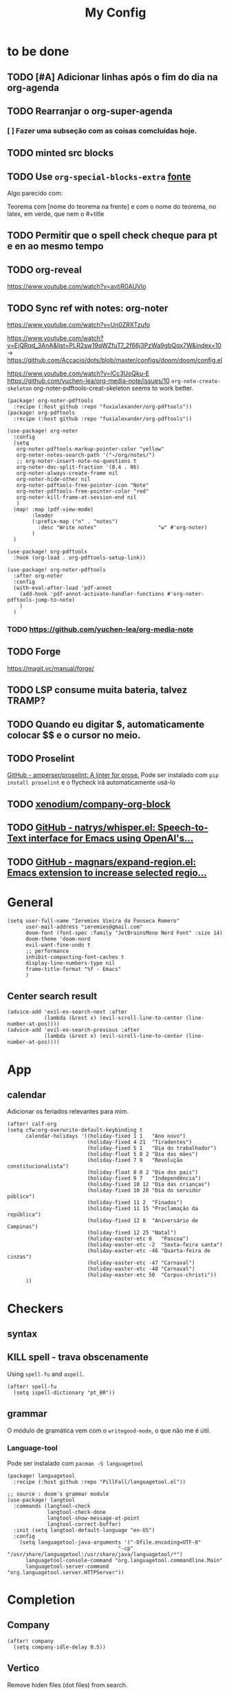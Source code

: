 #+TITLE: My Config
#+PROPERTY: header-args :tangle config.el
#+STARTUP: overview

* to be done
** TODO [#A] Adicionar linhas após o fim do dia na org-agenda
** TODO Rearranjar o org-super-agenda
*** [ ] Fazer uma subseção com as coisas comcluídas hoje.
** TODO minted src blocks
** TODO Use =org-special-blocks-extra= [[https://alhassy.github.io/org-special-block-extras/#Equational-Proofs][fonte]]
Algo parecido com:
#+begin_theorem [Nome do teorema]
Teorema com [nome do teorema na frente] e com o nome do teorema, no latex, em verde, que nem o #+title
#+end_theorem
** TODO Permitir que o spell check cheque para pt e en ao mesmo tempo

** TODO org-reveal
https://www.youtube.com/watch?v=avtiR0AUVlo
** TODO Sync ref with notes: org-noter
https://www.youtube.com/watch?v=Un0ZRXTzufo

https://www.youtube.com/watch?v=EjQRqd_3AnA&list=PLR2sw19qWZfuT7_2f66j3PzWa9gbQqx7W&index=10 -> https://github.com/Accacio/dots/blob/master/configs/doom/doom/config.el

https://www.youtube.com/watch?v=lCc3UoQku-E
https://github.com/yuchen-lea/org-media-note/issues/10
~org-note-create-skeleton~ org-noter-pdftools-creat-skeleton seems to work better.

#+begin_src elisp :tangle packages.el
(package! org-noter-pdftools
  :recipe (:host github :repo "fuxialexander/org-pdftools"))
(package! org-pdftools
  :recipe (:host github :repo "fuxialexander/org-pdftools"))
#+end_src

#+begin_src elisp
(use-package! org-noter
  :config
  (setq
   org-noter-pdftools-markup-pointer-color "yellow"
   org-noter-notes-search-path '("~/org/notes/")
   ;; org-noter-insert-note-no-questions t
   org-noter-doc-split-fraction '(0.4 . 06)
   org-noter-always-create-frame nil
   org-noter-hide-other nil
   org-noter-pdftools-free-pointer-icon "Note"
   org-noter-pdftools-free-pointer-color "red"
   org-noter-kill-frame-at-session-end nil
   )
  (map! :map (pdf-view-mode)
        :leader
        (:prefix-map ("n" . "notes")
          :desc "Write notes"                    "w" #'org-noter)
        )
  )

(use-package! org-pdftools
  :hook (org-load . org-pdftools-setup-link))

(use-package! org-noter-pdftools
  :after org-noter
  :config
  (with-eval-after-load 'pdf-annot
    (add-hook 'pdf-annot-activate-handler-functions #'org-noter-pdftools-jump-to-note)
    )
  )
#+end_src
*** TODO https://github.com/yuchen-lea/org-media-note
** TODO Forge
https://magit.vc/manual/forge/
** TODO LSP consume muita bateria, talvez TRAMP?
** TODO Quando eu digitar $, automaticamente colocar $$ e o cursor no meio.
** TODO Proselint
[[https://github.com/amperser/proselint][GitHub - amperser/proselint: A linter for prose.]]
Pode ser instalado com ~pip install proselint~ e o flycheck irá automaticamente usá-lo
** TODO [[https://github.com/xenodium/company-org-block][xenodium/company-org-block]]
** TODO [[https://github.com/natrys/whisper.el][GitHub - natrys/whisper.el: Speech-to-Text interface for Emacs using OpenAI's...]]
** TODO [[https://github.com/magnars/expand-region.el][GitHub - magnars/expand-region.el: Emacs extension to increase selected regio...]]

* General
#+BEGIN_SRC elisp
(setq user-full-name "Ieremies Vieira da Fonseca Romero"
      user-mail-address "ieremies@gmail.com"
      doom-font (font-spec :family "JetBrainsMono Nerd Font" :size 14)
      doom-theme 'doom-nord
      evil-want-fine-undo t
      ;; performance
      inhibit-compacting-font-caches t
      display-line-numbers-type nil
      frame-title-format "%f - Emacs"
      )
#+end_src

#+RESULTS:
: %f - Emacs

** Center search result
#+begin_src elisp
(advice-add 'evil-ex-search-next :after
            (lambda (&rest x) (evil-scroll-line-to-center (line-number-at-pos))))
(advice-add 'evil-ex-search-previous :after
            (lambda (&rest x) (evil-scroll-line-to-center (line-number-at-pos))))
#+end_src

* App
** calendar
Adicionar os feriados relevantes para mim.
#+begin_src elisp :results silent
(after! calf-org
(setq cfw:org-overwrite-default-keybinding t
      calendar-holidays '((holiday-fixed 1 1   "Ano novo")
                          (holiday-fixed 4 21  "Tiradentes")
                          (holiday-fixed 5 1   "Dia do trabalhador")
                          (holiday-float 5 0 2 "Dia das mães")
                          (holiday-fixed 7 9   "Revolução constitucionalista")
                          (holiday-float 8 0 2 "Dia dos pais")
                          (holiday-fixed 9 7   "Independência")
                          (holiday-fixed 10 12 "Dia das crianças")
                          (holiday-fixed 10 28 "Dia do servidor público")
                          (holiday-fixed 11 2  "Finados")
                          (holiday-fixed 11 15 "Proclamação da república")
                          (holiday-fixed 12 8  "Aniversário de Campinas")
                          (holiday-fixed 12 25 "Natal")
                          (holiday-easter-etc 0   "Pascoa")
                          (holiday-easter-etc -2  "Sexta-feira santa")
                          (holiday-easter-etc -46 "Quarta-feira de cinzas")
                          (holiday-easter-etc -47 "Carnaval")
                          (holiday-easter-etc -48 "Carnaval")
                          (holiday-easter-etc 50  "Corpus-christi"))
      ))
#+end_src

* Checkers
** syntax
** KILL spell - trava obscenamente
CLOSED: [2022-11-20 dom 13:31]
Using =spell-fu= and =aspell=.
#+begin_src elisp :tangle no
(after! spell-fu
  (setq ispell-dictionary "pt_BR"))
#+end_src
** grammar
O módulo de gramática vem com o =writegood-mode=, o que não me é útil.
*** Language-tool
Pode ser instalado com ~pacman -S languagetool~
#+begin_src elisp :tangle packages.el
(package! languagetool
  :recipe (:host github :repo "PillFall/languagetool.el"))
#+end_src
#+begin_src elisp
;; source : doom's grammar module
(use-package! langtool
  :commands (langtool-check
             langtool-check-done
             langtool-show-message-at-point
             langtool-correct-buffer)
  :init (setq langtool-default-language "en-US")
  :config
    (setq languagetool-java-arguments '("-Dfile.encoding=UTF-8"
                                    "-cp" "/usr/share/languagetool:/usr/share/java/languagetool/*")
      languagetool-console-command "org.languagetool.commandline.Main"
      languagetool-server-command "org.languagetool.server.HTTPServer"))
#+end_src

* Completion
** Company
#+begin_src elisp
(after! company
  (setq company-idle-delay 0.5))
#+end_src
** Vertico
Remove hiden files (dot files) from search.
#+begin_src elisp
;; add to $DOOMDIR/config.el, thank @henrik
(defadvice! ignore-dot-prefix-in-file-completion-table (fun str pred flag)
  "Call `completion-file-name-table' with a predicate that
ignores matches starting with a dot, unless STR starts with a
dot."
  :around #'completion-file-name-table
  (funcall fun str
           (cond ((string-prefix-p "." (file-name-nondirectory str))
                  pred)
                 ((not pred)
                  (lambda (str)
                    (not (string-prefix-p "." str))))
                 ((lambda (str)
                    (and (not (string-prefix-p "." str))
                         (funcall pred str)))))
           flag))

#+end_src

* editor
* emacs
** Dired
#+begin_src elisp
(after! (:and dired evil-collection)
  ;; allow for some movimentation in files like ranger
  (evil-collection-define-key 'normal 'dired-mode-map
    "h" 'dired-up-directory
    "l" 'dired-find-file)
  (setq delete-by-moving-to-trash t
        ;; when u have 2 dired buffers, assume the other is the target
        dired-dwin-target t)
  ;; always hide details
  (add-hook 'dired-mode-hook
      (lambda ()
        (dired-hide-details-mode)))
  )
#+end_src
*** TODO https://github.com/Fuco1/dired-hacks/blob/master/dired-subtree.el
* org
** General config
#+begin_src elisp
(after! org
  (setq org-directory "~/org/"
        org-export-with-todo-keywords 'nil ; remove todo keywords from exports
        org-log-done 'time ; log when a task was closed
        org-archive-location ".%s_archive::"
        org-blank-before-new-entry '((heading . t) (plain-list-item . auto))
        org-export-default-language "pt"
        )

  (map! :leader :desc "Paste org subtree" "m s p"#'org-paste-subtree
                :desc "Yank org subtree"  "m s y"#'org-copy-subtree
                ;; switching capture with scratch
                :desc "Org capture"    "x"#'org-capture
                :desc "Scratch buffer" "X"#'doom/open-scratch-buffer)
  )
#+end_src

** Smart quotes
Está faltando a configuração para pt-br.
#+begin_src elisp :results silent
(after! ox
(add-to-list 'org-export-smart-quotes-alist
 '("pt"
  (primary-opening :utf-8 "“" :html "&ldquo;" :latex "``" :texinfo "``")
  (primary-closing :utf-8 "”" :html "&rdquo;" :latex "''" :texinfo "''")
  (secondary-opening :utf-8 "‘" :html "&lsquo;" :latex "`" :texinfo "`")
  (secondary-closing :utf-8 "’" :html "&rsquo;" :latex "'" :texinfo "'")
  (apostrophe :utf-8 "’" :html "&rsquo;"))
 ))
#+end_src

** Latex exporter
#+begin_src elisp
(after! org
  (setq org-highlight-latex-and-related '(native)))
#+end_src
*** KILL Compiling latex images (org-fragtog)
Permite que imagens latex sejam autocompiladas e substituidas

#+BEGIN_SRC elisp :tangle packages.el
(package! org-fragtog)
#+END_SRC

#+BEGIN_SRC elisp :tangle no
(add-hook 'org-mode-hook 'org-fragtog-mode)
#+END_SRC
*** Centering latex preview fragments
Código retirado de [[https://github.com/jkitchin/scimax][scimax]] para centralizar os preview de latex.
Também conferir [[https://kitchingroup.cheme.cmu.edu/blog/category/orgmode/4/][eq]] para corrigir o número de equações.

#+begin_src elisp :tangle packages.el
(package! ov
  :recipe (:host github :repo "emacsorphanage/ov"))
#+end_src
#+begin_src elisp
(use-package ov)
(after! org
(plist-put org-format-latex-options :justify 'center))
;; * Fragment justification
(defun scimax-org-latex-fragment-justify (justification)
  "Justify the latex fragment at point with JUSTIFICATION.
JUSTIFICATION is a symbol for 'left, 'center or 'right."
  (interactive
   (list (intern-soft
          (completing-read "Justification (left): " '(left center right)
                           nil t nil nil 'left))))
  (let* ((ov (ov-at))
    (beg (ov-beg ov))
    (end (ov-end ov))
    (shift (- beg (line-beginning-position)))
    (img (overlay-get ov 'display))
    (img (and (and img (consp img) (eq (car img) 'image)
         (image-type-available-p (plist-get (cdr img) :type)))
         img))
    space-left offset)
    (when (and img
          ;; This means the equation is at the start of the line
          (= beg (line-beginning-position))
          (or
           (string= "" (s-trim (buffer-substring end (line-end-position))))
           (eq 'latex-environment (car (org-element-context)))))
      (setq space-left (- (window-max-chars-per-line) (car (image-size img)))
            offset (floor (cond
                           ((eq justification 'center)
                            (- (/ space-left 2) shift))
                           ((eq justification 'right)
                            (- space-left shift))
                           (t
                            0))))
      (when (>= offset 0)
        (overlay-put ov 'before-string (make-string offset ?\ ))))))

(defun scimax-org-latex-fragment-justify-advice (beg end image imagetype)
  "After advice function to justify fragments."
  (scimax-org-latex-fragment-justify (or (plist-get org-format-latex-options :justify) 'left)))

(defun scimax-toggle-latex-fragment-justification ()
  "Toggle if LaTeX fragment justification options can be used."
  (interactive)
  (if (not (get 'scimax-org-latex-fragment-justify-advice 'enabled))
        (progn
          (advice-add 'org--make-preview-overlay :after 'scimax-org-latex-fragment-justify-advice)
          (put 'scimax-org-latex-fragment-justify-advice 'enabled t)
          (message "Latex fragment justification enabled"))
        (advice-remove 'org--make-preview-overlay 'scimax-org-latex-fragment-justify-advice)
        (put 'scimax-org-latex-fragment-justify-advice 'enabled nil)
        (message "Latex fragment justification disabled")))

(scimax-toggle-latex-fragment-justification)
#+end_src
*** Default preamble
#+begin_src elisp
(after! org
  (add-to-list 'org-latex-packages-alist '("" "amsthm" t))
  (add-to-list 'org-latex-packages-alist '("AUTO" "babel" t))
  (add-to-list 'org-latex-packages-alist '("" "todonotes" t))  )
#+end_src

** Agenda
#+begin_src elisp
(after! org-agenda
  (setq org-agenda-restore-windows-after-quit t

        ;; show only two windows, the current and org-agenda
        org-agenda-window-setup 'reorganize-frame

        ;; I want it to be from the last sunday to the next wednesday (+11d)
        org-agenda-span 'day
        org-agenda-start-day nil
        ;; org-agenda-start-on-weekday 0

        ;; It will only show a warning of a deadline if it is between scheduled and deadline
        org-agenda-skip-deadline-prewarning-if-scheduled 'pre-scheduled

        ;; I think this one refers to continue to show scheduled after deadline has passed
        org-agenda-skip-scheduled-delay-if-deadline 'post-deadline

        org-agenda-start-with-log-mode t
        org-agenda-log-mode-items '(clock)
        org-agenda-weekend-days '(6)
        org-agenda-columns-add-appointments-to-effort-sum  t
        org-enforce-todo-dependencies nil
        org-agenda-block-separator ""
        )
  ;; Workaround to add all .org file to agenda
  (load-library "find-lisp")
  (setq org-agenda-files (append (find-lisp-find-files "~/org" "\.org$")
                                 (find-lisp-find-files "~/proj" "\.org$")))
  )
#+end_src
*** [[https://github.com/alphapapa/org-super-agenda][org-super-agenda]]
#+begin_src elisp :tangle packages.el
(package! org-super-agenda)
#+end_src
#+begin_src elisp
(use-package org-super-agenda
  :after org-agenda
  :init
  (setq date-plus-30 (org-read-date nil nil "+30")
        org-super-agenda-groups `((:discard (:deadline (after, date-plus-30)))
                                  (:name "Late!"
                                         :scheduled past
                                         :deadline past)
                                  (:name "Today"
                                         :time-grid t
                                         :deadline today
                                         :scheduled today)
                                  (:name "Comming up..."
                                         :auto-category t
                                         )))
  (org-super-agenda-mode))
#+end_src

*** [[github:alphapapa/org-ql][org-ql]]
#+begin_src elisp :tangle packages.el
(package! org-ql)
#+end_src

Esse comando serve para complementar a minha agenda.
Nele, eu quero a agenda do dia e, embaixo, uma lista das tarefas futuras que não possuem scheduled
#+begin_src elisp
(after! org-agenda
  (setq date-plus-15 (org-read-date nil nil "+15")
        org-agenda-custom-commands
        '(("h" "Daily view"
           ((agenda)
            (org-ql-block '(and (todo "TODO")
                                (not (scheduled))
                                (not (deadline))
                                (not (descendants (todo "TODO")))
                                )
                          ((org-ql-block-header "Backlog")))
            ))
          )
        )

  (defun my-agenda-command ()
    "Abre a custon view diária da agenda"
    (interactive)
    (org-agenda nil "h"))

  (map! (:map org-mode-map
         :leader
         "a" #'my-agenda-command))
  )
(after! org-agenda
  (setq org-agenda-cmp-user-defined 'my-cmp-agenda))
#+end_src

** KILL [[https://github.com/bastibe/org-journal][org-journal]]
CLOSED: [2022-11-17 qui 16:27]

#+begin_src elisp :tangle no
(setq org-journal-file-type 'weekly ;; a file represents a week
      org-journal-dir "~/org/journal/"
      org-journal-file-format "%Y %V - %m %d.org" ;; must contain %Y %m %d when using 'weekly
      org-extend-today-until 3
      )

(defun org-journal-find-location ()
  ;; Open today's journal, but specify a non-nil prefix argument in order to
  ;; inhibit inserting the heading; org-capture will insert the heading.
  (org-journal-new-entry t)
  (unless (eq org-journal-file-type 'daily)
    (org-narrow-to-subtree))
  (goto-char (point-max)))

(after! org
  (map-put! org-capture-templates "j" '("Journal" plain (function org-journal-find-location)
                                        "** %(format-time-string org-journal-time-format)%^{Title}\n%?"
                                        :jump-to-captured t :immediate-finish t)))
#+end_src

** Research workflow
*** [[https://github.com/emacs-citar/citar][citar]]
Using emacs builtin reference managent.
#+begin_src elisp
(after! citar
  (setq! citar-bibliography '("~/arq/bib.bib")
         org-cite-global-bibliography '("~/arq/bib.bib")
         citar-notes-paths '("~/org/bib")
         ;; como eu vou ligar com os pdf e anotações?
         ;; citar-library-paths '("/path/to/library/files/")
         ;; citar-notes-paths '("/path/to/your/notes/")
         ))
#+end_src

**** TODO [[https://github.com/andras-simonyi/org-cite-csl-activate][andras-simonyi/org-cite-csl-activate]]
#+begin_src elisp :tangle packages.el
(package! oc-csl-activate
  :recipe(:host github :repo "andras-simonyi/org-cite-csl-activate"))
#+end_src

#+begin_src elisp
(after! citar
(require 'oc-csl-activate)
(setq org-cite-activate-processor 'csl-activate))

;; BUG isso tem cara de quem deixa as coisas lentas, não?
(add-hook 'org-mode-hook (lambda () (cursor-sensor-mode 1)))
#+end_src
*** [[https://www.orgroam.com/manual.html][Org-roam]]
#+begin_src elisp
(after! org-roam
  (setq org-roam-directory "~/org/roam"
        org-roam-capture-templates  '(("d" "default" plain "%?"
                                       :if-new (file+head "${slug}.org"
                                                          "#+title: ${title}\n#+created: %U\n\n%?")
                                       :unnarrowed t))
        ))
#+end_src
**** org-roam-bibtex
#+begin_src elisp :tangle packages.el
(package! org-roam-bibtex
  :recipe (:host github :repo "org-roam/org-roam-bibtex"))

;; When using org-roam via the `+roam` flag
(unpin! org-roam)

;; When using bibtex-completion via the `biblio` module
(unpin! bibtex-completion helm-bibtex ivy-bibtex)
#+end_src

#+begin_src elisp
(use-package org-roam-bibtex
  :after org-roam
  :config
  (org-roam-bibtex-mode)
  (setq orb-roam-ref-format 'org-cite))
#+end_src

#+RESULTS:
: t

**** org-roam-ui
#+begin_src elisp :tangle packages.el
(package! websocket)
(package! org-roam-ui)
#+end_src
#+begin_src elisp :tangle no
(use-package! websocket
    :after org-roam)

(use-package! org-roam-ui
    :after org-roam ;; or :after org
;;         normally we'd recommend hooking orui after org-roam, but since org-roam does not have
;;         a hookable mode anymore, you're advised to pick something yourself
;;         if you don't care about startup time, use
;;  :hook (after-init . org-roam-ui-mode)
    :config
    (setq org-roam-ui-sync-theme t
          org-roam-ui-follow t
          org-roam-ui-update-on-save t
          org-roam-ui-open-on-start t))
#+end_src
* lang
** latex
#+BEGIN_SRC elisp
(setq +latex-viewers '(zathura))
#+END_SRC
* tools
* ui
** [[https://github.com/jrblevin/deft][deft]]
If no files match your search string, pressing RET will create a new file using the string as the title. But I am not sure if this will conflict with =org-roam=
#+begin_src elisp
(after! deft
  (setq deft-directory "~/org/"
        deft-extensions '("org","txt")
        deft-recursive t))
#+end_src
** ophints
#+begin_src elisp
(after! evil-goggles
  (evil-goggles-mode)

  ;; optionally use diff-mode's faces; as a result, deleted text
  ;; will be highlighed with `diff-removed` face which is typically
  ;; some red color (as defined by the color theme)
  ;; other faces such as `diff-added` will be used for other actions
  (evil-goggles-use-diff-faces))
#+end_src
** treemacs
#+begin_src elisp
(after! treemacs
  (setq treemacs-width 25
        treemacs-show-hidden-files 'nil
        treemacs-hide-gitignored-files-mode 't
        ))
#+end_src
* Mine!
** KILL Computar effort a partir da quantidade de páginas
Pontos importantes dessa função:
=org-map-entries= itera sobre todas as headlines aplicando uma função sobre elas
=org-entry-put= e =org-entry-get= pega e coloca valores nas propriedades das headlines
#+begin_src elisp :tangle no
(defun time-string-to-minutes ( s )
  "Parse a time string to minutes (number)"
    (+ (* (nth 2 (parse-time-string s)) 60) (nth 1 (parse-time-string s)))
    )

(defun get-factor ()
  "Para cada uma das entradas eu pego o fator de mult por paginas"
  (interactive)
  (let (lista)
    (org-map-entries
     (lambda ()
       (org-clock-sum)
       (push (/ (float (time-string-to-minutes (org-entry-get (point) "CLOCKSUM")))
                (float (string-to-number (org-entry-get (point) "PAGES"))))
             lista))
     "/+DONE" 'tree)
    (if (/= (length lista) 0)
        (ceiling (/ (apply '+ lista) (length lista)))
      (string-to-number (read-from-minibuffer "Enter your factor: "))
      )
    )
  )
(defun my-effort ()
  "Para cada uma das headlines, defina EFFORT as FACTOR * PAGES"
  (interactive)
  (let ((factor (get-factor)))
    (org-map-entries
     (lambda ()
           (org-entry-put (point) "EFFORT"
                          (number-to-string (* (string-to-number (org-entry-get (point) "PAGES")) factor)))
       ) t 'tree)
  ))
#+end_src
** KILL Effort from noter pages
#+begin_src elisp :tangle no
(defun my-noter_pages-to-effort ()
  "Para cada uma das headlines, defina EFFORT as FACTOR * PAGES"
  (interactive)
  (org-map-entries
   (lambda ()
     (org-forward-heading-same-level 1)
     (let ((fim (org-entry-get (point) "NOTER_PAGE")))
       (org-entry-put (point) "PAGES" "0") ;; workaround
       (org-backward-heading-same-level 1)
       (org-entry-put (point) "PAGES" (number-to-string(- (string-to-number fim)
                                                          (string-to-number (org-entry-get (point) "NOTER_PAGE"))))))
     ) t 'tree)
  )
#+end_src
** KILL Effort from duration
#+begin_src elisp :tangle no
(defun my-set-effort-from-appointment ()
  (interactive)
  (let ((context (org-element-context)))
    (when (eq (org-element-type context) 'timestamp)
      (if (org-element-property :minute-end context)
      (org-entry-put (point) "EFFORT" (number-to-string(+ (* 60 (-
                         (org-element-property :hour-end context)
                         (org-element-property :hour-start context) ))
                  (-
                      (org-element-property :minute-end context)
                      (org-element-property :minute-start context))
                  ))))
      )))


(defun my-update-effort-from-appointment ()
  (interactive)
  (beginning-of-buffer)
  (while (< (point) (point-max))
    (my-set-effort-from-appointment)
    (forward-line)
   ))
#+end_src
* N A N O
#+begin_src elisp
(setq default-frame-alist
      (append (list
               '(min-height . 1)
               '(height     . 45)
               '(min-width  . 1)
               '(width      . 81)
               '(vertical-scroll-bars . nil)
               '(internal-border-width . 24)
               '(left-fringe    . 1)
               '(right-fringe   . 1)
               '(tool-bar-lines . 0)
               '(menu-bar-lines . 0))))

(setq inhibit-startup-screen 't
      inhibit-startup-message 't
      inhibit-startup-echo-area-message 't
      initial-scratch-message 'nil

      x-underline-at-descent-line 't

      ;; No ugly button for checkboxes
      widget-image-enable 'nil

      ;; Hide org markup
      org-hide-emphasis-markers 't

      scroll-bar-mode -1

      ;; Moderate font lock
      font-lock-maximum-decoration 'nil)

(setq-default line-spacing 1)

;; Minimum window height
(setq window-min-height 1)

;; Vertical window divider
(setq window-divider-default-right-width 24
      window-divider-default-places 'right-only)
(window-divider-mode 1)
#+end_src
#+begin_src elisp
(setq doom-theme 'plain2)

;;(setq nano-font-size 14)

;; (require 'nano-theme)
;; (nano-theme)
;; (after! nano
;;   (set-face-attribute 'mode-line nil
;;                       :foreground "#FFFFFF"
;;                       :underline "#ECEFF1")
;;   (set-face-attribute 'mode-line-inactive nil
;;                       :foreground "#FFFFFF"
;;                       :underline "#ECEFF1")
;;   )
(global-hl-line-mode -1)
(set-face-attribute 'window-divider nil
                    :foreground (face-attribute 'default :background)
                    :background (face-attribute 'default :background))
(set-face-attribute 'font-lock-comment-face nil
                    :slant 'italic)

#+end_src

#+RESULTS:

* Modern
#+begin_src elisp :tangle packages.el
(package! org-modern
  :recipe (:host github :repo "minad/org-modern"))
#+end_src
